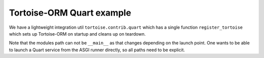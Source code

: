 Tortoise-ORM Quart example
==========================

We have a lightweight integration util ``tortoise.contrib.quart`` which has a single function ``register_tortoise`` which sets up Tortoise-ORM on startup and cleans up on teardown.

Note that the modules path can not be ``__main__`` as that changes depending on the launch point. One wants to be able to launch a Quart service from the ASGI runner directly, so all paths need to be explicit.


